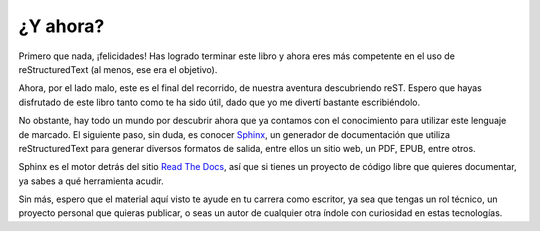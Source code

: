 ¿Y ahora?
=========



Primero que nada, ¡felicidades! Has logrado terminar este libro y ahora eres más competente en el uso de reStructuredText (al menos, ese era el objetivo).

Ahora, por el lado malo, este es el final del recorrido, de nuestra aventura descubriendo reST. Espero que hayas disfrutado de este libro tanto como te ha sido útil, dado que yo me divertí bastante escribiéndolo.

No obstante, hay todo un mundo por descubrir ahora que ya contamos con el conocimiento para utilizar este lenguaje de marcado. El siguiente paso, sin duda, es conocer Sphinx_, un generador de documentación que utiliza reStructuredText para generar diversos formatos de salida, entre ellos un sitio web, un PDF, EPUB, entre otros.

Sphinx es el motor detrás del sitio `Read The Docs`_, así que si tienes un proyecto de código libre que quieres documentar, ya sabes a qué herramienta acudir.

Sin más, espero que el material aquí visto te ayude en tu carrera como escritor, ya sea que tengas un rol técnico, un proyecto personal que quieras publicar, o seas un autor de cualquier otra índole con curiosidad en estas tecnologías.



.. _Read The Docs: https://readthedocs.org/
.. _Sphinx: https://www.sphinx-doc.org/en/master/